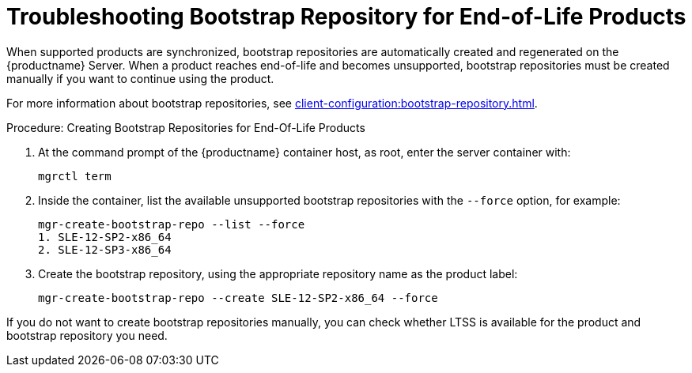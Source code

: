 [[troubleshooting-bootstrap-repo-for-eol-products]]
= Troubleshooting Bootstrap Repository for End-of-Life Products

When supported products are synchronized, bootstrap repositories are automatically created and regenerated on the {productname} Server.
When a product reaches end-of-life and becomes unsupported, bootstrap repositories must be created manually if you want to continue using the product.

For more information about bootstrap repositories, see xref:client-configuration:bootstrap-repository.adoc[].



.Procedure: Creating Bootstrap Repositories for End-Of-Life Products

. At the command prompt of the {productname} container host, as root, enter the server container with:
+

----
mgrctl term
----

. Inside the container, list the available unsupported bootstrap repositories with the [option]``--force`` option, for example:
+
----
mgr-create-bootstrap-repo --list --force
1. SLE-12-SP2-x86_64
2. SLE-12-SP3-x86_64
----

. Create the bootstrap repository, using the appropriate repository name as the product label:
+
----
mgr-create-bootstrap-repo --create SLE-12-SP2-x86_64 --force
----

If you do not want to create bootstrap repositories manually, you can check whether LTSS is available for the product and bootstrap repository you need.


